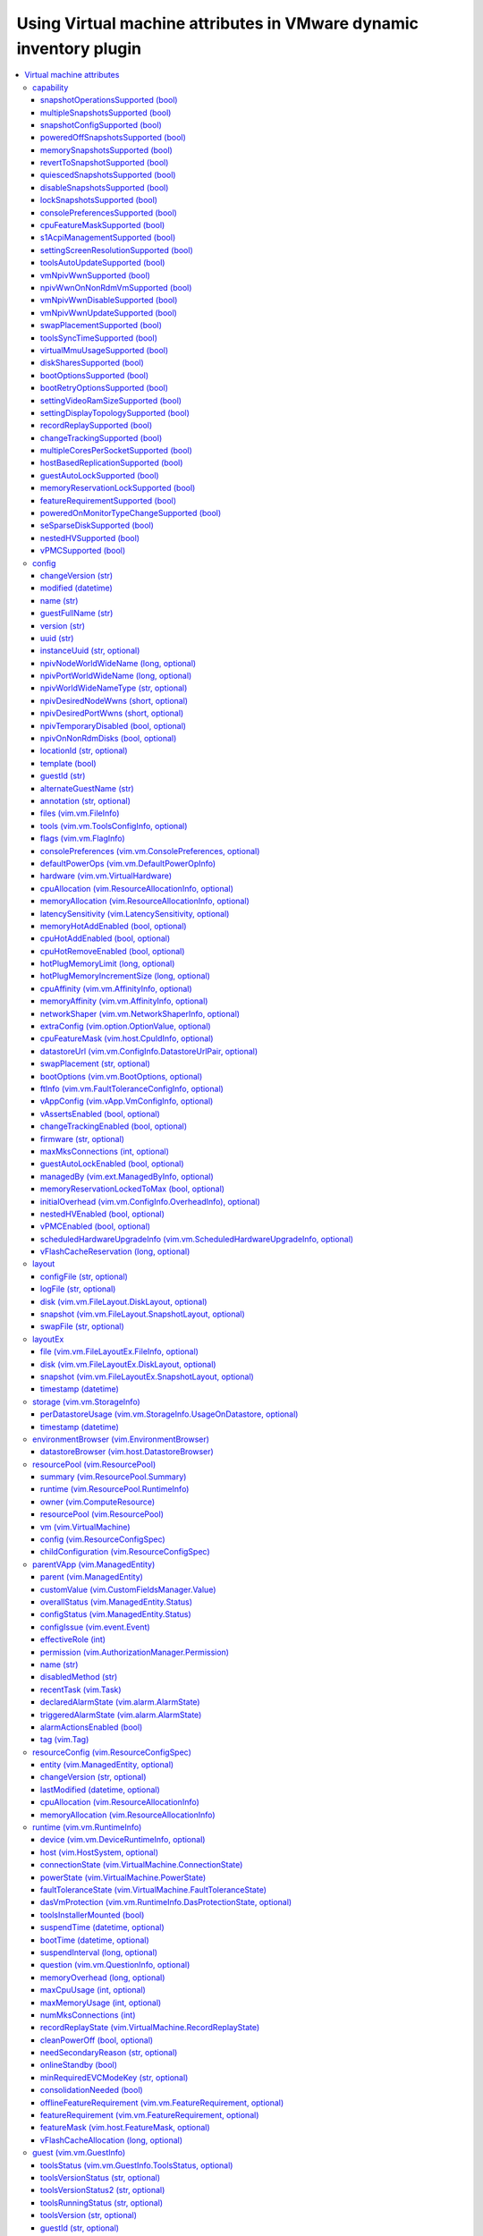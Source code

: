 .. _vmware_inventory_vm_attributes:

*******************************************************************
Using Virtual machine attributes in VMware dynamic inventory plugin
*******************************************************************

.. contents::
   :local:

Virtual machine attributes
==========================

You can use virtual machine properties which can be used to populate ``hostvars`` for the given
virtual machine in a VMware dynamic inventory plugin.

capability
----------

This section describes settings for the runtime capabilities of the virtual machine.

snapshotOperationsSupported (bool)
^^^^^^^^^^^^^^^^^^^^^^^^^^^^^^^^^^

    Indicates whether or not a virtual machine supports snapshot operations.

multipleSnapshotsSupported (bool)
^^^^^^^^^^^^^^^^^^^^^^^^^^^^^^^^^

    Indicates whether or not a virtual machine supports multiple snapshots.
    This value is not set when the virtual machine is unavailable, for instance, when it is being created or deleted.

snapshotConfigSupported (bool)
^^^^^^^^^^^^^^^^^^^^^^^^^^^^^^

    Indicates whether or not a virtual machine supports snapshot config.

poweredOffSnapshotsSupported (bool)
^^^^^^^^^^^^^^^^^^^^^^^^^^^^^^^^^^^

    Indicates whether or not a virtual machine supports snapshot operations in ``poweredOff`` state.

memorySnapshotsSupported (bool)
^^^^^^^^^^^^^^^^^^^^^^^^^^^^^^^

    Indicates whether or not a virtual machine supports memory snapshots.

revertToSnapshotSupported (bool)
^^^^^^^^^^^^^^^^^^^^^^^^^^^^^^^^

    Indicates whether or not a virtual machine supports reverting to a snapshot.

quiescedSnapshotsSupported (bool)
^^^^^^^^^^^^^^^^^^^^^^^^^^^^^^^^^

    Indicates whether or not a virtual machine supports quiesced snapshots.

disableSnapshotsSupported (bool)
^^^^^^^^^^^^^^^^^^^^^^^^^^^^^^^^

    Indicates whether or not snapshots can be disabled.

lockSnapshotsSupported (bool)
^^^^^^^^^^^^^^^^^^^^^^^^^^^^^

    Indicates whether or not the snapshot tree can be locked.

consolePreferencesSupported (bool)
^^^^^^^^^^^^^^^^^^^^^^^^^^^^^^^^^^

    Indicates whether console preferences can be set for the virtual machine.

cpuFeatureMaskSupported (bool)
^^^^^^^^^^^^^^^^^^^^^^^^^^^^^^

    Indicates whether CPU feature requirements masks can be set for the virtual machine.

s1AcpiManagementSupported (bool)
^^^^^^^^^^^^^^^^^^^^^^^^^^^^^^^^

    Indicates whether or not a virtual machine supports ACPI S1 settings management.

settingScreenResolutionSupported (bool)
^^^^^^^^^^^^^^^^^^^^^^^^^^^^^^^^^^^^^^^

    Indicates whether or not the virtual machine supports setting the screen resolution of the console window.

toolsAutoUpdateSupported (bool)
^^^^^^^^^^^^^^^^^^^^^^^^^^^^^^^

    Supports tools auto-update.

vmNpivWwnSupported (bool)
^^^^^^^^^^^^^^^^^^^^^^^^^

    Supports virtual machine NPIV WWN.

npivWwnOnNonRdmVmSupported (bool)
^^^^^^^^^^^^^^^^^^^^^^^^^^^^^^^^^

    Supports assigning NPIV WWN to virtual machines that do not have RDM disks.

vmNpivWwnDisableSupported (bool)
^^^^^^^^^^^^^^^^^^^^^^^^^^^^^^^^

    Indicates whether the NPIV disabling operation is supported on the virtual machine.

vmNpivWwnUpdateSupported (bool)
^^^^^^^^^^^^^^^^^^^^^^^^^^^^^^^

    Indicates whether the update of NPIV WWNs are supported on the virtual machine.

swapPlacementSupported (bool)
^^^^^^^^^^^^^^^^^^^^^^^^^^^^^

    Flag indicating whether the virtual machine has a configurable (swapfile placement policy).

toolsSyncTimeSupported (bool)
^^^^^^^^^^^^^^^^^^^^^^^^^^^^^

    Indicates whether asking tools to sync time with the host is supported.

virtualMmuUsageSupported (bool)
^^^^^^^^^^^^^^^^^^^^^^^^^^^^^^^

    Indicates whether or not the use of nested page table hardware support can be explicitly set.

diskSharesSupported (bool)
^^^^^^^^^^^^^^^^^^^^^^^^^^

    Indicates whether resource settings for disks can be applied to the virtual machine.

bootOptionsSupported (bool)
^^^^^^^^^^^^^^^^^^^^^^^^^^^

    Indicates whether boot options can be configured for the virtual machine.

bootRetryOptionsSupported (bool)
^^^^^^^^^^^^^^^^^^^^^^^^^^^^^^^^

    Indicates whether automatic boot retry can be configured for the virtual machine.

settingVideoRamSizeSupported (bool)
^^^^^^^^^^^^^^^^^^^^^^^^^^^^^^^^^^^

    Flag indicating whether the video RAM size of the virtual machine can be configured.

settingDisplayTopologySupported (bool)
^^^^^^^^^^^^^^^^^^^^^^^^^^^^^^^^^^^^^^

    Indicates whether or not the virtual machine supports setting the display topology of the console window.

recordReplaySupported (bool)
^^^^^^^^^^^^^^^^^^^^^^^^^^^^

    Indicates whether record and replay functionality is supported on the virtual machine.

changeTrackingSupported (bool)
^^^^^^^^^^^^^^^^^^^^^^^^^^^^^^

    Indicates that change tracking is supported for virtual disks of the virtual machine.
    However, even if change tracking is supported, it might not be available for all disks of the virtual machine.
    For example, passthru raw disk mappings or disks backed by any Ver1BackingInfo cannot be tracked.

multipleCoresPerSocketSupported (bool)
^^^^^^^^^^^^^^^^^^^^^^^^^^^^^^^^^^^^^^

    Indicates whether multiple virtual cores per socket is supported on the virtual machine.

hostBasedReplicationSupported (bool)
^^^^^^^^^^^^^^^^^^^^^^^^^^^^^^^^^^^^

    Indicates that host based replication is supported on the virtual machine.
    However, even if host based replication is supported, it might not be available for all disk types.
    For example, passthru raw disk mappings can not be replicated.

guestAutoLockSupported (bool)
^^^^^^^^^^^^^^^^^^^^^^^^^^^^^^^^^

    Indicates whether or not guest autolock is supported on the virtual machine.

memoryReservationLockSupported (bool)
^^^^^^^^^^^^^^^^^^^^^^^^^^^^^^^^^^^^^

    Indicates whether :ref:`memory_reservation_locked_to_max` may be set to true for the virtual machine.

featureRequirementSupported (bool)
^^^^^^^^^^^^^^^^^^^^^^^^^^^^^^^^^^

    Indicates whether the featureRequirement feature is supported.

poweredOnMonitorTypeChangeSupported (bool)
^^^^^^^^^^^^^^^^^^^^^^^^^^^^^^^^^^^^^^^^^^

    Indicates whether a monitor type change is supported while the virtual machine is in the ``poweredOn`` state.

seSparseDiskSupported (bool)
^^^^^^^^^^^^^^^^^^^^^^^^^^^^

    Indicates whether the virtual machine supports the Flex-SE (space-efficent, sparse) format for virtual disks.

nestedHVSupported (bool)
^^^^^^^^^^^^^^^^^^^^^^^^

    Indicates whether the virtual machine supports nested hardware-assisted virtualization.

vPMCSupported (bool)
^^^^^^^^^^^^^^^^^^^^

    Indicates whether the virtual machine supports virtualized CPU performance counters.


config
------

This section describes the configuration settings of the virtual machine, including the name and UUID.
This property is set when a virtual machine is created or when the ``reconfigVM`` method is called.
The virtual machine configuration is not guaranteed to be available.
For example, the configuration information would be unavailable if the server is unable to access the virtual machine files on disk, and is often also unavailable during the initial phases of virtual machine creation.

changeVersion (str)
^^^^^^^^^^^^^^^^^^^

    The changeVersion is a unique identifier for a given version of the configuration.
    Each change to the configuration updates this value. This is typically implemented as an ever increasing count or a time-stamp.
    However, a client should always treat this as an opaque string.

modified (datetime)
^^^^^^^^^^^^^^^^^^^

    Last time a virtual machine's configuration was modified.

name (str)
^^^^^^^^^^

    Display name of the virtual machine. Any / (slash), \ (backslash), character used in this name element is escaped. Similarly, any % (percent) character used in this name element is escaped, unless it is used to start an escape sequence. A slash is escaped as %2F or %2f. A backslash is escaped as %5C or %5c, and a percent is escaped as %25.

.. _guest_full_name:

guestFullName (str)
^^^^^^^^^^^^^^^^^^^

    This is the full name of the guest operating system for the virtual machine. For example: Windows 2000 Professional. See :ref:`alternate_guest_name`.

version (str)
^^^^^^^^^^^^^

    The version string for the virtual machine.

uuid (str)
^^^^^^^^^^

    128-bit SMBIOS UUID of a virtual machine represented as a hexadecimal string in "12345678-abcd-1234-cdef-123456789abc" format.

instanceUuid (str, optional)
^^^^^^^^^^^^^^^^^^^^^^^^^^^^

    VirtualCenter-specific 128-bit UUID of a virtual machine, represented as a hexademical string. This identifier is used by VirtualCenter to uniquely identify all virtual machine instances, including those that may share the same SMBIOS UUID.

npivNodeWorldWideName (long, optional)
^^^^^^^^^^^^^^^^^^^^^^^^^^^^^^^^^^^^^^

    A 64-bit node WWN (World Wide Name).

npivPortWorldWideName (long, optional)
^^^^^^^^^^^^^^^^^^^^^^^^^^^^^^^^^^^^^^

    A 64-bit port WWN (World Wide Name).

npivWorldWideNameType (str, optional)
^^^^^^^^^^^^^^^^^^^^^^^^^^^^^^^^^^^^^

    The source that provides/generates the assigned WWNs.

npivDesiredNodeWwns (short, optional)
^^^^^^^^^^^^^^^^^^^^^^^^^^^^^^^^^^^^^^^^

    The NPIV node WWNs to be extended from the original list of WWN numbers.

npivDesiredPortWwns (short, optional)
^^^^^^^^^^^^^^^^^^^^^^^^^^^^^^^^^^^^^^^^

    The NPIV port WWNs to be extended from the original list of WWN numbers.

npivTemporaryDisabled (bool, optional)
^^^^^^^^^^^^^^^^^^^^^^^^^^^^^^^^^^^^^^

    This property is used to enable or disable the NPIV capability on a desired virtual machine on a temporary basis.

npivOnNonRdmDisks (bool, optional)
^^^^^^^^^^^^^^^^^^^^^^^^^^^^^^^^^^

    This property is used to check whether the NPIV can be enabled on the Virtual machine with non-rdm disks in the configuration, so this is potentially not enabling npiv on vmfs disks.
    Also this property is used to check whether RDM is required to generate WWNs for a virtual machine.

locationId (str, optional)
^^^^^^^^^^^^^^^^^^^^^^^^^^

    Hash incorporating the virtual machine's config file location and the UUID of the host assigned to run the virtual machine.

template (bool)
^^^^^^^^^^^^^^^

    Flag indicating whether or not a virtual machine is a template.

guestId (str)
^^^^^^^^^^^^^

    Guest operating system configured on a virtual machine.

.. _alternate_guest_name:

alternateGuestName (str)
^^^^^^^^^^^^^^^^^^^^^^^^

    Used as display name for the operating system if guestId isotherorother-64. See :ref:`guest_full_name`.

annotation (str, optional)
^^^^^^^^^^^^^^^^^^^^^^^^^^

    Description for the virtual machine.

files (vim.vm.FileInfo)
^^^^^^^^^^^^^^^^^^^^^^^

    Information about the files associated with a virtual machine.
    This information does not include files for specific virtual disks or snapshots.

tools (vim.vm.ToolsConfigInfo, optional)
^^^^^^^^^^^^^^^^^^^^^^^^^^^^^^^^^^^^^^^^

    Configuration of VMware Tools running in the guest operating system.

flags (vim.vm.FlagInfo)
^^^^^^^^^^^^^^^^^^^^^^^

    Additional flags for a virtual machine.

consolePreferences (vim.vm.ConsolePreferences, optional)
^^^^^^^^^^^^^^^^^^^^^^^^^^^^^^^^^^^^^^^^^^^^^^^^^^^^^^^^

    Legacy console viewer preferences when doing power operations.

defaultPowerOps (vim.vm.DefaultPowerOpInfo)
^^^^^^^^^^^^^^^^^^^^^^^^^^^^^^^^^^^^^^^^^^^

    Configuration of default power operations.

hardware (vim.vm.VirtualHardware)
^^^^^^^^^^^^^^^^^^^^^^^^^^^^^^^^^

    Processor, memory, and virtual devices for a virtual machine.

cpuAllocation (vim.ResourceAllocationInfo, optional)
^^^^^^^^^^^^^^^^^^^^^^^^^^^^^^^^^^^^^^^^^^^^^^^^^^^^

    Resource limits for CPU.

memoryAllocation (vim.ResourceAllocationInfo, optional)
^^^^^^^^^^^^^^^^^^^^^^^^^^^^^^^^^^^^^^^^^^^^^^^^^^^^^^^

    Resource limits for memory.

latencySensitivity (vim.LatencySensitivity, optional)
^^^^^^^^^^^^^^^^^^^^^^^^^^^^^^^^^^^^^^^^^^^^^^^^^^^^^

    The latency-sensitivity of the virtual machine.

memoryHotAddEnabled (bool, optional)
^^^^^^^^^^^^^^^^^^^^^^^^^^^^^^^^^^^^

    Whether memory can be added while the virtual machine is running.

cpuHotAddEnabled (bool, optional)
^^^^^^^^^^^^^^^^^^^^^^^^^^^^^^^^^

    Whether virtual processors can be added while the virtual machine is running.

cpuHotRemoveEnabled (bool, optional)
^^^^^^^^^^^^^^^^^^^^^^^^^^^^^^^^^^^^

    Whether virtual processors can be removed while the virtual machine is running.

hotPlugMemoryLimit (long, optional)
^^^^^^^^^^^^^^^^^^^^^^^^^^^^^^^^^^^

    The maximum amount of memory, in MB, than can be added to a running virtual machine.

hotPlugMemoryIncrementSize (long, optional)
^^^^^^^^^^^^^^^^^^^^^^^^^^^^^^^^^^^^^^^^^^^

    Memory, in MB that can be added to a running virtual machine.

cpuAffinity (vim.vm.AffinityInfo, optional)
^^^^^^^^^^^^^^^^^^^^^^^^^^^^^^^^^^^^^^^^^^^

    Affinity settings for CPU.

memoryAffinity (vim.vm.AffinityInfo, optional)
^^^^^^^^^^^^^^^^^^^^^^^^^^^^^^^^^^^^^^^^^^^^^^

    Affinity settings for memory.

networkShaper (vim.vm.NetworkShaperInfo, optional)
^^^^^^^^^^^^^^^^^^^^^^^^^^^^^^^^^^^^^^^^^^^^^^^^^^

    Resource limits for network.

extraConfig (vim.option.OptionValue, optional)
^^^^^^^^^^^^^^^^^^^^^^^^^^^^^^^^^^^^^^^^^^^^^^

    Additional configuration information for the virtual machine.

cpuFeatureMask (vim.host.CpuIdInfo, optional)
^^^^^^^^^^^^^^^^^^^^^^^^^^^^^^^^^^^^^^^^^^^^^

    Specifies CPU feature compatibility masks that override the defaults from the ``GuestOsDescriptor`` of the virtual machine's guest OS.

datastoreUrl (vim.vm.ConfigInfo.DatastoreUrlPair, optional)
^^^^^^^^^^^^^^^^^^^^^^^^^^^^^^^^^^^^^^^^^^^^^^^^^^^^^^^^^^^

    Enumerates the set of datastores that the virtual machine is stored on, as well as the URL identification for each of these.

swapPlacement (str, optional)
^^^^^^^^^^^^^^^^^^^^^^^^^^^^^

    Virtual machine swapfile placement policy.

bootOptions (vim.vm.BootOptions, optional)
^^^^^^^^^^^^^^^^^^^^^^^^^^^^^^^^^^^^^^^^^^

    Configuration options for the boot behavior of the virtual machine.

ftInfo (vim.vm.FaultToleranceConfigInfo, optional)
^^^^^^^^^^^^^^^^^^^^^^^^^^^^^^^^^^^^^^^^^^^^^^^^^^

    Fault tolerance settings for the virtual machine.

vAppConfig (vim.vApp.VmConfigInfo, optional)
^^^^^^^^^^^^^^^^^^^^^^^^^^^^^^^^^^^^^^^^^^^^

    vApp meta-data for the virtual machine.

vAssertsEnabled (bool, optional)
^^^^^^^^^^^^^^^^^^^^^^^^^^^^^^^^

    Indicates whether user-configured virtual asserts will be triggered during virtual machine replay.

changeTrackingEnabled (bool, optional)
^^^^^^^^^^^^^^^^^^^^^^^^^^^^^^^^^^^^^^

    Indicates whether changed block tracking for the virtual machine's disks is active.

firmware (str, optional)
^^^^^^^^^^^^^^^^^^^^^^^^

    Information about firmware type for the virtual machine.

maxMksConnections (int, optional)
^^^^^^^^^^^^^^^^^^^^^^^^^^^^^^^^^

    Indicates the maximum number of active remote display connections that the virtual machine will support.

guestAutoLockEnabled (bool, optional)
^^^^^^^^^^^^^^^^^^^^^^^^^^^^^^^^^^^^^

    Indicates whether the guest operating system will logout any active sessions whenever there are no remote display connections open to the virtual machine.

managedBy (vim.ext.ManagedByInfo, optional)
^^^^^^^^^^^^^^^^^^^^^^^^^^^^^^^^^^^^^^^^^^^

    Specifies that the virtual machine is managed by a VC Extension.

.. _memory_reservation_locked_to_max:

memoryReservationLockedToMax (bool, optional)
^^^^^^^^^^^^^^^^^^^^^^^^^^^^^^^^^^^^^^^^^^^^^

    If set true, memory resource reservation for the virtual machine will always be equal to the virtual machine's memory size; increases in memory size will be rejected when a corresponding reservation increase is not possible.

initialOverhead (vim.vm.ConfigInfo.OverheadInfo), optional)
^^^^^^^^^^^^^^^^^^^^^^^^^^^^^^^^^^^^^^^^^^^^^^^^^^^^^^^^^^^

    Set of values to be used only to perform admission control when determining if a host has sufficient resources for the virtual machine to power on.

nestedHVEnabled (bool, optional)
^^^^^^^^^^^^^^^^^^^^^^^^^^^^^^^^

    Indicates whether the virtual machine is configured to use nested hardware-assisted virtualization.

vPMCEnabled (bool, optional)
^^^^^^^^^^^^^^^^^^^^^^^^^^^^

    Indicates whether the virtual machine have virtual CPU performance counters enabled.

scheduledHardwareUpgradeInfo (vim.vm.ScheduledHardwareUpgradeInfo, optional)
^^^^^^^^^^^^^^^^^^^^^^^^^^^^^^^^^^^^^^^^^^^^^^^^^^^^^^^^^^^^^^^^^^^^^^^^^^^^

    Configuration of scheduled hardware upgrades and result from last attempt to run scheduled hardware upgrade.

vFlashCacheReservation (long, optional)
^^^^^^^^^^^^^^^^^^^^^^^^^^^^^^^^^^^^^^^

    Specifies the total vFlash resource reservation for the vFlash caches associated with the virtual machine's virtual disks, in bytes.

layout
------

Detailed information about the files that comprise the virtual machine.

configFile (str, optional)
^^^^^^^^^^^^^^^^^^^^^^^^^^

    A list of files that makes up the configuration of the virtual machine (excluding the .vmx file, since that file is represented in the FileInfo).
    These are relative paths from the configuration directory.
    A slash is always used as a separator.
    This list will typically include the NVRAM file, but could also include other meta-data files.

logFile (str, optional)
^^^^^^^^^^^^^^^^^^^^^^^

    A list of files stored in the virtual machine's log directory.
    These are relative paths from the ``logDirectory``.
    A slash is always used as a separator.

disk (vim.vm.FileLayout.DiskLayout, optional)
^^^^^^^^^^^^^^^^^^^^^^^^^^^^^^^^^^^^^^^^^^^^^

    Files making up each virtual disk.

snapshot (vim.vm.FileLayout.SnapshotLayout, optional)
^^^^^^^^^^^^^^^^^^^^^^^^^^^^^^^^^^^^^^^^^^^^^^^^^^^^^

    Files of each snapshot.

swapFile (str, optional)
^^^^^^^^^^^^^^^^^^^^^^^^

    The swapfile specific to the virtual machine, if any. This is a complete datastore path, not a relative path.


layoutEx
--------

Detailed information about the files that comprise the virtual machine.

file (vim.vm.FileLayoutEx.FileInfo, optional)
^^^^^^^^^^^^^^^^^^^^^^^^^^^^^^^^^^^^^^^^^^^^^

    Information about all the files that constitute the virtual machine including configuration files, disks, swap file, suspend file, log files, core files, memory file and so on.

disk (vim.vm.FileLayoutEx.DiskLayout, optional)
^^^^^^^^^^^^^^^^^^^^^^^^^^^^^^^^^^^^^^^^^^^^^^^

    Layout of each virtual disk attached to the virtual machine.
    For a virtual machine with snaphots, this property gives only those disks that are attached to it at the current point of running.

snapshot (vim.vm.FileLayoutEx.SnapshotLayout, optional)
^^^^^^^^^^^^^^^^^^^^^^^^^^^^^^^^^^^^^^^^^^^^^^^^^^^^^^^

    Layout of each snapshot of the virtual machine.

timestamp (datetime)
^^^^^^^^^^^^^^^^^^^^

    Time when values in this structure were last updated.

storage (vim.vm.StorageInfo)
----------------------------

Storage space used by the virtual machine, split by datastore.

perDatastoreUsage (vim.vm.StorageInfo.UsageOnDatastore, optional)
^^^^^^^^^^^^^^^^^^^^^^^^^^^^^^^^^^^^^^^^^^^^^^^^^^^^^^^^^^^^^^^^^

    Storage space used by the virtual machine on all datastores that it is located on.
    Total storage space committed to the virtual machine across all datastores is simply an aggregate of the property ``committed``

timestamp (datetime)
^^^^^^^^^^^^^^^^^^^^

    Time when values in this structure were last updated.

environmentBrowser (vim.EnvironmentBrowser)
-------------------------------------------

The current virtual machine's environment browser object.
This contains information on all the configurations that can be used on the virtual machine.
This is identical to the environment browser on the ComputeResource to which the virtual machine belongs.

datastoreBrowser (vim.host.DatastoreBrowser)
^^^^^^^^^^^^^^^^^^^^^^^^^^^^^^^^^^^^^^^^^^^^

    DatastoreBrowser to browse datastores that are available on this entity.

resourcePool (vim.ResourcePool)
-------------------------------

The current resource pool that specifies resource allocation for the virtual machine.
This property is set when a virtual machine is created or associated with a different resource pool.
Returns null if the virtual machine is a template or the session has no access to the resource pool.

summary (vim.ResourcePool.Summary)
^^^^^^^^^^^^^^^^^^^^^^^^^^^^^^^^^^

    Basic information about a resource pool.

runtime (vim.ResourcePool.RuntimeInfo)
^^^^^^^^^^^^^^^^^^^^^^^^^^^^^^^^^^^^^^

    Runtime information about a resource pool.

owner (vim.ComputeResource)
^^^^^^^^^^^^^^^^^^^^^^^^^^^

    The ComputeResource to which this set of one or more nested resource pools belong.

resourcePool (vim.ResourcePool)
^^^^^^^^^^^^^^^^^^^^^^^^^^^^^^^

    The set of child resource pools.

vm (vim.VirtualMachine)
^^^^^^^^^^^^^^^^^^^^^^^

    The set of virtual machines associated with this resource pool.

config (vim.ResourceConfigSpec)
^^^^^^^^^^^^^^^^^^^^^^^^^^^^^^^

    Configuration of this resource pool.

childConfiguration (vim.ResourceConfigSpec)
^^^^^^^^^^^^^^^^^^^^^^^^^^^^^^^^^^^^^^^^^^^

    The resource configuration of all direct children (VirtualMachine and ResourcePool) of this resource group.

parentVApp (vim.ManagedEntity)
------------------------------

Reference to the parent vApp.

parent (vim.ManagedEntity)
^^^^^^^^^^^^^^^^^^^^^^^^^^

    Parent of this entity.
    This value is null for the root object and for (VirtualMachine) objects that are part of a (VirtualApp).

customValue (vim.CustomFieldsManager.Value)
^^^^^^^^^^^^^^^^^^^^^^^^^^^^^^^^^^^^^^^^^^^

    Custom field values.

overallStatus (vim.ManagedEntity.Status)
^^^^^^^^^^^^^^^^^^^^^^^^^^^^^^^^^^^^^^^^

    General health of this managed entity.

configStatus (vim.ManagedEntity.Status)
^^^^^^^^^^^^^^^^^^^^^^^^^^^^^^^^^^^^^^^

    The configStatus indicates whether or not the system has detected a configuration issue involving this entity.
    For example, it might have detected a duplicate IP address or MAC address, or a host in a cluster might be out of ``compliance.property``.

configIssue (vim.event.Event)
^^^^^^^^^^^^^^^^^^^^^^^^^^^^^

    Current configuration issues that have been detected for this entity.

effectiveRole (int)
^^^^^^^^^^^^^^^^^^^

    Access rights the current session has to this entity.

permission (vim.AuthorizationManager.Permission)
^^^^^^^^^^^^^^^^^^^^^^^^^^^^^^^^^^^^^^^^^^^^^^^^

    List of permissions defined for this entity.

name (str)
^^^^^^^^^^

    Name of this entity, unique relative to its parent.
    Any / (slash), \ (backslash), character used in this name element will be escaped.
    Similarly, any % (percent) character used in this name element will be escaped, unless it is used to start an escape sequence.
    A slash is escaped as %2F or %2f. A backslash is escaped as %5C or %5c, and a percent is escaped as %25.

disabledMethod (str)
^^^^^^^^^^^^^^^^^^^^

    List of operations that are disabled, given the current runtime state of the entity.
    For example, a power-on operation always fails if a virtual machine is already powered on.

recentTask (vim.Task)
^^^^^^^^^^^^^^^^^^^^^

    The set of recent tasks operating on this managed entity.
    A task in this list could be in one of the four states: pending, running, success or error.

declaredAlarmState (vim.alarm.AlarmState)
^^^^^^^^^^^^^^^^^^^^^^^^^^^^^^^^^^^^^^^^^

    A set of alarm states for alarms that apply to this managed entity.

triggeredAlarmState (vim.alarm.AlarmState)
^^^^^^^^^^^^^^^^^^^^^^^^^^^^^^^^^^^^^^^^^^

    A set of alarm states for alarms triggered by this entity or by its descendants.

alarmActionsEnabled (bool)
^^^^^^^^^^^^^^^^^^^^^^^^^^

    Whether alarm actions are enabled for this entity. True if enabled; false otherwise.

tag (vim.Tag)
^^^^^^^^^^^^^

    The set of tags associated with this managed entity. Experimental. Subject to change.

resourceConfig (vim.ResourceConfigSpec)
---------------------------------------

    The resource configuration for a virtual machine.

entity (vim.ManagedEntity, optional)
^^^^^^^^^^^^^^^^^^^^^^^^^^^^^^^^^^^^

    Reference to the entity with this resource specification: either a VirtualMachine or a ResourcePool.

changeVersion (str, optional)
^^^^^^^^^^^^^^^^^^^^^^^^^^^^^

    The changeVersion is a unique identifier for a given version of the configuration. Each change to the configuration will update this value.
    This is typically implemented as an ever increasing count or a time-stamp.


lastModified (datetime, optional)
^^^^^^^^^^^^^^^^^^^^^^^^^^^^^^^^^

    Timestamp when the resources were last modified. This is ignored when the object is used to update a configuration.

cpuAllocation (vim.ResourceAllocationInfo)
^^^^^^^^^^^^^^^^^^^^^^^^^^^^^^^^^^^^^^^^^^

    Resource allocation for CPU.

memoryAllocation (vim.ResourceAllocationInfo)
^^^^^^^^^^^^^^^^^^^^^^^^^^^^^^^^^^^^^^^^^^^^^

    Resource allocation for memory.

runtime (vim.vm.RuntimeInfo)
----------------------------

Execution state and history for the virtual machine.

device (vim.vm.DeviceRuntimeInfo, optional)
^^^^^^^^^^^^^^^^^^^^^^^^^^^^^^^^^^^^^^^^^^^

    Per-device runtime info. This array will be empty if the host software does not provide runtime info for any of the device types currently in use by the virtual machine.

host (vim.HostSystem, optional)
^^^^^^^^^^^^^^^^^^^^^^^^^^^^^^^

    The host that is responsible for running a virtual machine.
    This property is null if the virtual machine is not running and is not assigned to run on a particular host.

connectionState (vim.VirtualMachine.ConnectionState)
^^^^^^^^^^^^^^^^^^^^^^^^^^^^^^^^^^^^^^^^^^^^^^^^^^^^

    Indicates whether or not the virtual machine is available for management.

powerState (vim.VirtualMachine.PowerState)
^^^^^^^^^^^^^^^^^^^^^^^^^^^^^^^^^^^^^^^^^^

    The current power state of the virtual machine.

faultToleranceState (vim.VirtualMachine.FaultToleranceState)
^^^^^^^^^^^^^^^^^^^^^^^^^^^^^^^^^^^^^^^^^^^^^^^^^^^^^^^^^^^^

    The fault tolerance state of the virtual machine.

dasVmProtection (vim.vm.RuntimeInfo.DasProtectionState, optional)
^^^^^^^^^^^^^^^^^^^^^^^^^^^^^^^^^^^^^^^^^^^^^^^^^^^^^^^^^^^^^^^^^

    The vSphere HA protection state for a virtual machine.
    Property is unset if vSphere HA is not enabled.

toolsInstallerMounted (bool)
^^^^^^^^^^^^^^^^^^^^^^^^^^^^

    Flag to indicate whether or not the VMware Tools installer is mounted as a CD-ROM.

suspendTime (datetime, optional)
^^^^^^^^^^^^^^^^^^^^^^^^^^^^^^^^

    The timestamp when the virtual machine was most recently suspended.
    This property is updated every time the virtual machine is suspended.

bootTime (datetime, optional)
^^^^^^^^^^^^^^^^^^^^^^^^^^^^^

    The timestamp when the virtual machine was most recently powered on.
    This property is updated when the virtual machine is powered on from the poweredOff state, and is cleared when the virtual machine is powered off.
    This property is not updated when a virtual machine is resumed from a suspended state.

suspendInterval (long, optional)
^^^^^^^^^^^^^^^^^^^^^^^^^^^^^^^^

    The total time the virtual machine has been suspended since it was initially powered on.
    This time excludes the current period, if the virtual machine is currently suspended.
    This property is updated when the virtual machine resumes, and is reset to zero when the virtual machine is powered off.

question (vim.vm.QuestionInfo, optional)
^^^^^^^^^^^^^^^^^^^^^^^^^^^^^^^^^^^^^^^^

    The current question, if any, that is blocking the virtual machine's execution.

memoryOverhead (long, optional)
^^^^^^^^^^^^^^^^^^^^^^^^^^^^^^^

    The amount of memory resource (in bytes) that will be used by the virtual machine above its guest memory requirements.
    This value is set if and only if the virtual machine is registered on a host that supports memory resource allocation features.
    For powered off VMs, this is the minimum overhead required to power on the VM on the registered host.
    For powered on VMs, this is the current overhead reservation, a value which is almost always larger than the minimum overhead, and which grows with time.

maxCpuUsage (int, optional)
^^^^^^^^^^^^^^^^^^^^^^^^^^^

    Current upper-bound on CPU usage.
    The upper-bound is based on the host the virtual machine is current running on, as well as limits configured on the virtual machine itself or any parent resource pool.
    Valid while the virtual machine is running.

maxMemoryUsage (int, optional)
^^^^^^^^^^^^^^^^^^^^^^^^^^^^^^

    Current upper-bound on memory usage.
    The upper-bound is based on memory configuration of the virtual machine, as well as limits configured on the virtual machine itself or any parent resource pool.
    Valid while the virtual machine is running.

numMksConnections (int)
^^^^^^^^^^^^^^^^^^^^^^^

    Number of active MKS connections to the virtual machine.

recordReplayState (vim.VirtualMachine.RecordReplayState)
^^^^^^^^^^^^^^^^^^^^^^^^^^^^^^^^^^^^^^^^^^^^^^^^^^^^^^^^

    Record / replay state of the virtual machine.

cleanPowerOff (bool, optional)
^^^^^^^^^^^^^^^^^^^^^^^^^^^^^^

    For a powered off virtual machine, indicates whether the virtual machine's last shutdown was an orderly power off or not.
    Unset if the virtual machine is running or suspended.

needSecondaryReason (str, optional)
^^^^^^^^^^^^^^^^^^^^^^^^^^^^^^^^^^^

    If set, indicates the reason the virtual machine needs a secondary.

onlineStandby (bool)
^^^^^^^^^^^^^^^^^^^^

    This property indicates whether the guest has gone into one of the s1, s2 or s3 standby modes. False indicates the guest is awake.

minRequiredEVCModeKey (str, optional)
^^^^^^^^^^^^^^^^^^^^^^^^^^^^^^^^^^^^^

    For a powered-on or suspended virtual machine in a cluster with Enhanced VMotion Compatibility (EVC) enabled, this identifies the least-featured EVC mode (among those for the appropriate CPU vendor) that could admit the virtual machine.
    This property will be unset if the virtual machine is powered off or is not in an EVC cluster.
    This property may be used as a general indicator of the CPU feature baseline currently in use by the virtual machine.
    However, the virtual machine may be suppressing some of the features present in the CPU feature baseline of the indicated mode, either explicitly (in the virtual machine's configured ``cpuFeatureMask``) or implicitly (in the default masks for the ``GuestOsDescriptor`` appropriate for the virtual machine's configured guest OS).

consolidationNeeded (bool)
^^^^^^^^^^^^^^^^^^^^^^^^^^

    Whether any disk of the virtual machine requires consolidation.
    This can happen for example when a snapshot is deleted but its associated disk is not committed back to the base disk.

offlineFeatureRequirement (vim.vm.FeatureRequirement, optional)
^^^^^^^^^^^^^^^^^^^^^^^^^^^^^^^^^^^^^^^^^^^^^^^^^^^^^^^^^^^^^^^^^^

    These requirements must have equivalent host capabilities ``featureCapability`` in order to power on.

featureRequirement (vim.vm.FeatureRequirement, optional)
^^^^^^^^^^^^^^^^^^^^^^^^^^^^^^^^^^^^^^^^^^^^^^^^^^^^^^^^^^^

    These requirements must have equivalent host capabilities ``featureCapability`` in order to power on, resume, or migrate to the host.

featureMask (vim.host.FeatureMask, optional)
^^^^^^^^^^^^^^^^^^^^^^^^^^^^^^^^^^^^^^^^^^^^^^^

    The masks applied to an individual virtual machine as a result of its configuration.

vFlashCacheAllocation (long, optional)
^^^^^^^^^^^^^^^^^^^^^^^^^^^^^^^^^^^^^^

    Specifies the total allocated vFlash resource for the vFlash caches associated with VM's VMDKs when VM is powered on, in bytes.


guest (vim.vm.GuestInfo)
------------------------

Information about VMware Tools and about the virtual machine from the perspective of VMware Tools.
Information about the guest operating system is available in VirtualCenter.
Guest operating system information reflects the last known state of the virtual machine.
For powered on machines, this is current information.
For powered off machines, this is the last recorded state before the virtual machine was powered off.

toolsStatus (vim.vm.GuestInfo.ToolsStatus, optional)
^^^^^^^^^^^^^^^^^^^^^^^^^^^^^^^^^^^^^^^^^^^^^^^^^^^^

    Current status of VMware Tools in the guest operating system, if known.

toolsVersionStatus (str, optional)
^^^^^^^^^^^^^^^^^^^^^^^^^^^^^^^^^^

    Current version status of VMware Tools in the guest operating system, if known.

toolsVersionStatus2 (str, optional)
^^^^^^^^^^^^^^^^^^^^^^^^^^^^^^^^^^^

    Current version status of VMware Tools in the guest operating system, if known.

toolsRunningStatus (str, optional)
^^^^^^^^^^^^^^^^^^^^^^^^^^^^^^^^^^

    Current running status of VMware Tools in the guest operating system, if known.

toolsVersion (str, optional)
^^^^^^^^^^^^^^^^^^^^^^^^^^^^

    Current version of VMware Tools, if known.

guestId (str, optional)
^^^^^^^^^^^^^^^^^^^^^^^

    Guest operating system identifier (short name), if known.

guestFamily (str, optional)
^^^^^^^^^^^^^^^^^^^^^^^^^^^

    Guest operating system family, if known.

guestFullName (str, optional)
^^^^^^^^^^^^^^^^^^^^^^^^^^^^^

    See :ref:`guest_full_name`.

hostName (str, optional)
^^^^^^^^^^^^^^^^^^^^^^^^

    Hostname of the guest operating system, if known.

ipAddress (str, optional)
^^^^^^^^^^^^^^^^^^^^^^^^^

    Primary IP address assigned to the guest operating system, if known.

net (vim.vm.GuestInfo.NicInfo, optional)
^^^^^^^^^^^^^^^^^^^^^^^^^^^^^^^^^^^^^^^^

    Guest information about network adapters, if known.

ipStack (vim.vm.GuestInfo.StackInfo, optional)
^^^^^^^^^^^^^^^^^^^^^^^^^^^^^^^^^^^^^^^^^^^^^^

    Guest information about IP networking stack, if known.

disk (vim.vm.GuestInfo.DiskInfo, optional)
^^^^^^^^^^^^^^^^^^^^^^^^^^^^^^^^^^^^^^^^^^

    Guest information about disks.
    You can obtain Linux guest disk information for the following file system types only: Ext2, Ext3, Ext4, ReiserFS, ZFS, NTFS, VFAT, UFS, PCFS, HFS, and MS-DOS.

screen (vim.vm.GuestInfo.ScreenInfo, optional)
^^^^^^^^^^^^^^^^^^^^^^^^^^^^^^^^^^^^^^^^^^^^^^

    Guest screen resolution info, if known.

guestState (str)
^^^^^^^^^^^^^^^^

    Operation mode of guest operating system.

appHeartbeatStatus (str, optional)
^^^^^^^^^^^^^^^^^^^^^^^^^^^^^^^^^^

    Application heartbeat status.

appState (str, optional)
^^^^^^^^^^^^^^^^^^^^^^^^

    Application state.
    If vSphere HA is enabled and the vm is configured for Application Monitoring and this field's value is ``appStateNeedReset`` then HA will attempt immediately reset the virtual machine.
    There are some system conditions which may delay the immediate reset.
    The immediate reset will be performed as soon as allowed by vSphere HA and ESX.
    If during these conditions the value is changed to ``appStateOk`` the reset will be cancelled.

guestOperationsReady (bool, optional)
^^^^^^^^^^^^^^^^^^^^^^^^^^^^^^^^^^^^^

    Guest Operations availability. If true, the vitrual machine is ready to process guest operations.

interactiveGuestOperationsReady (bool, optional)
^^^^^^^^^^^^^^^^^^^^^^^^^^^^^^^^^^^^^^^^^^^^^^^^

    Interactive Guest Operations availability. If true, the virtual machine is ready to process guest operations as the user interacting with the guest desktop.

generationInfo (vim.vm.GuestInfo.NamespaceGenerationInfo, privilege: VirtualMachine.Namespace.EventNotify, optional)
^^^^^^^^^^^^^^^^^^^^^^^^^^^^^^^^^^^^^^^^^^^^^^^^^^^^^^^^^^^^^^^^^^^^^^^^^^^^^^^^^^^^^^^^^^^^^^^^^^^^^^^^^^^^^^^^^^^^

    A list of namespaces and their corresponding generation numbers. Only namespaces with non-zero ``maxSizeEventsFromGuest`` are guaranteed to be present here.


summary (vim.vm.Summary)
------------------------

    Basic information about the virtual machine.

vm (vim.VirtualMachine, optional)
^^^^^^^^^^^^^^^^^^^^^^^^^^^^^^^^^

    Reference to the virtual machine managed object.

runtime (vim.vm.RuntimeInfo)
^^^^^^^^^^^^^^^^^^^^^^^^^^^^

    Runtime and state information of a running virtual machine.
    Most of this information is also available when a virtual machine is powered off.
    In that case, it contains information from the last run, if available.

guest (vim.vm.Summary.GuestSummary, optional)
^^^^^^^^^^^^^^^^^^^^^^^^^^^^^^^^^^^^^^^^^^^^^

    Guest operating system and VMware Tools information.

config (vim.vm.Summary.ConfigSummary)
^^^^^^^^^^^^^^^^^^^^^^^^^^^^^^^^^^^^^

    Basic configuration information about the virtual machine.
    This information is not available when the virtual machine is unavailable, for instance, when it is being created or deleted.

storage (vim.vm.Summary.StorageSummary, optional)
^^^^^^^^^^^^^^^^^^^^^^^^^^^^^^^^^^^^^^^^^^^^^^^^^

    Storage information of the virtual machine.

quickStats (vim.vm.Summary.QuickStats)
^^^^^^^^^^^^^^^^^^^^^^^^^^^^^^^^^^^^^^

    A set of statistics that are typically updated with near real-time regularity.

overallStatus (vim.ManagedEntity.Status)
^^^^^^^^^^^^^^^^^^^^^^^^^^^^^^^^^^^^^^^^

    Overall alarm status on this node.

customValue (vim.CustomFieldsManager.Value, optional)
^^^^^^^^^^^^^^^^^^^^^^^^^^^^^^^^^^^^^^^^^^^^^^^^^^^^^

    Custom field values.


datastore (vim.Datastore)
-------------------------

    A collection of references to the subset of datastore objects in the datacenter that is used by the virtual machine.

info (vim.Datastore.Info)
^^^^^^^^^^^^^^^^^^^^^^^^^

    Specific information about the datastore.

summary (vim.Datastore.Summary)
^^^^^^^^^^^^^^^^^^^^^^^^^^^^^^^

    Global properties of the datastore.

host (vim.Datastore.HostMount)
^^^^^^^^^^^^^^^^^^^^^^^^^^^^^^

    Hosts attached to this datastore.

vm (vim.VirtualMachine)
^^^^^^^^^^^^^^^^^^^^^^^

    Virtual machines stored on this datastore.

browser (vim.host.DatastoreBrowser)
^^^^^^^^^^^^^^^^^^^^^^^^^^^^^^^^^^^

    DatastoreBrowser used to browse this datastore.

capability (vim.Datastore.Capability)
^^^^^^^^^^^^^^^^^^^^^^^^^^^^^^^^^^^^^

    Capabilities of this datastore.

iormConfiguration (vim.StorageResourceManager.IORMConfigInfo)
^^^^^^^^^^^^^^^^^^^^^^^^^^^^^^^^^^^^^^^^^^^^^^^^^^^^^^^^^^^^^

    Configuration of storage I/O resource management for the datastore.
    Currently VMware only support storage I/O resource management on VMFS volumes of a datastore.
    This configuration may not be available if the datastore is not accessible from any host, or if the datastore does not have VMFS volume.

network (vim.Network)
---------------------

    A collection of references to the subset of network objects in the datacenter that is used by the virtual machine.

name (str)
^^^^^^^^^^

    Name of this network.

summary (vim.Network.Summary)
^^^^^^^^^^^^^^^^^^^^^^^^^^^^^

    Properties of a network.

host (vim.HostSystem)
^^^^^^^^^^^^^^^^^^^^^

    Hosts attached to this network.

vm (vim.VirtualMachine)
^^^^^^^^^^^^^^^^^^^^^^^

    Virtual machines using this network.


snapshot (vim.vm.SnapshotInfo)
-------------------------------

Current snapshot and tree.
The property is valid if snapshots have been created for the virtual machine.

currentSnapshot (vim.vm.Snapshot, optional)
^^^^^^^^^^^^^^^^^^^^^^^^^^^^^^^^^^^^^^^^^^^

    Current snapshot of the virtual machineThis property is set by calling ``Snapshot.revert`` or ``VirtualMachine.createSnapshot``.
    This property will be empty when the working snapshot is at the root of the snapshot tree.

rootSnapshotList (vim.vm.SnapshotTree)
^^^^^^^^^^^^^^^^^^^^^^^^^^^^^^^^^^^^^^

    Data for the entire set of snapshots for one virtual machine.

rootSnapshot (vim.vm.Snapshot)
------------------------------

The roots of all snapshot trees for the virtual machine.

config (vim.vm.ConfigInfo)
^^^^^^^^^^^^^^^^^^^^^^^^^^

    Information about the configuration of the virtual machine when this snapshot was taken.
    The datastore paths for the virtual machine disks point to the head of the disk chain that represents the disk at this given snapshot.

childSnapshot (vim.vm.Snapshot)
^^^^^^^^^^^^^^^^^^^^^^^^^^^^^^^

    All snapshots for which this snapshot is the parent.

guestHeartbeatStatus (vim.ManagedEntity.Status)
-----------------------------------------------

    The guest heartbeat.

.. seealso::

    `pyVmomi <https://github.com/vmware/pyvmomi>`_
        The GitHub Page of pyVmomi
    `pyVmomi Issue Tracker <https://github.com/vmware/pyvmomi/issues>`_
        The issue tracker for the pyVmomi project
    rst/scenario_guides/guide_vmware.rst
        The GitHub Page of vSphere Automation SDK for Python
    `vSphere Automation SDK Issue Tracker <https://github.com/vmware/vsphere-automation-sdk-python/issues>`_
        The issue tracker for vSphere Automation SDK for Python
    :ref:`working_with_playbooks`
        An introduction to playbooks
    :ref:`playbooks_vault`
        Using Vault in playbooks

